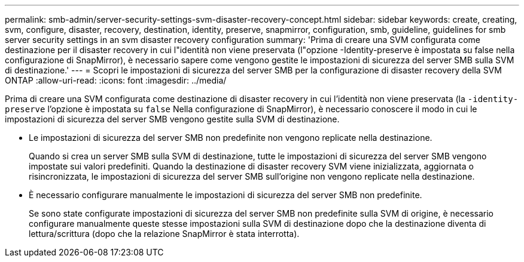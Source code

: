 ---
permalink: smb-admin/server-security-settings-svm-disaster-recovery-concept.html 
sidebar: sidebar 
keywords: create, creating, svm, configure, disaster, recovery, destination, identity, preserve, snapmirror, configuration, smb, guideline, guidelines for smb server security settings in an svm disaster recovery configuration 
summary: 'Prima di creare una SVM configurata come destinazione per il disaster recovery in cui l"identità non viene preservata (l"opzione -Identity-preserve è impostata su false nella configurazione di SnapMirror), è necessario sapere come vengono gestite le impostazioni di sicurezza del server SMB sulla SVM di destinazione.' 
---
= Scopri le impostazioni di sicurezza del server SMB per la configurazione di disaster recovery della SVM ONTAP
:allow-uri-read: 
:icons: font
:imagesdir: ../media/


[role="lead"]
Prima di creare una SVM configurata come destinazione di disaster recovery in cui l'identità non viene preservata (la `-identity-preserve` l'opzione è impostata su `false` Nella configurazione di SnapMirror), è necessario conoscere il modo in cui le impostazioni di sicurezza del server SMB vengono gestite sulla SVM di destinazione.

* Le impostazioni di sicurezza del server SMB non predefinite non vengono replicate nella destinazione.
+
Quando si crea un server SMB sulla SVM di destinazione, tutte le impostazioni di sicurezza del server SMB vengono impostate sui valori predefiniti. Quando la destinazione di disaster recovery SVM viene inizializzata, aggiornata o risincronizzata, le impostazioni di sicurezza del server SMB sull'origine non vengono replicate nella destinazione.

* È necessario configurare manualmente le impostazioni di sicurezza del server SMB non predefinite.
+
Se sono state configurate impostazioni di sicurezza del server SMB non predefinite sulla SVM di origine, è necessario configurare manualmente queste stesse impostazioni sulla SVM di destinazione dopo che la destinazione diventa di lettura/scrittura (dopo che la relazione SnapMirror è stata interrotta).


